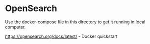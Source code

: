 * OpenSearch

Use the docker-compose file in this directory to get it running in local computer.

https://opensearch.org/docs/latest/ - Docker quickstart

